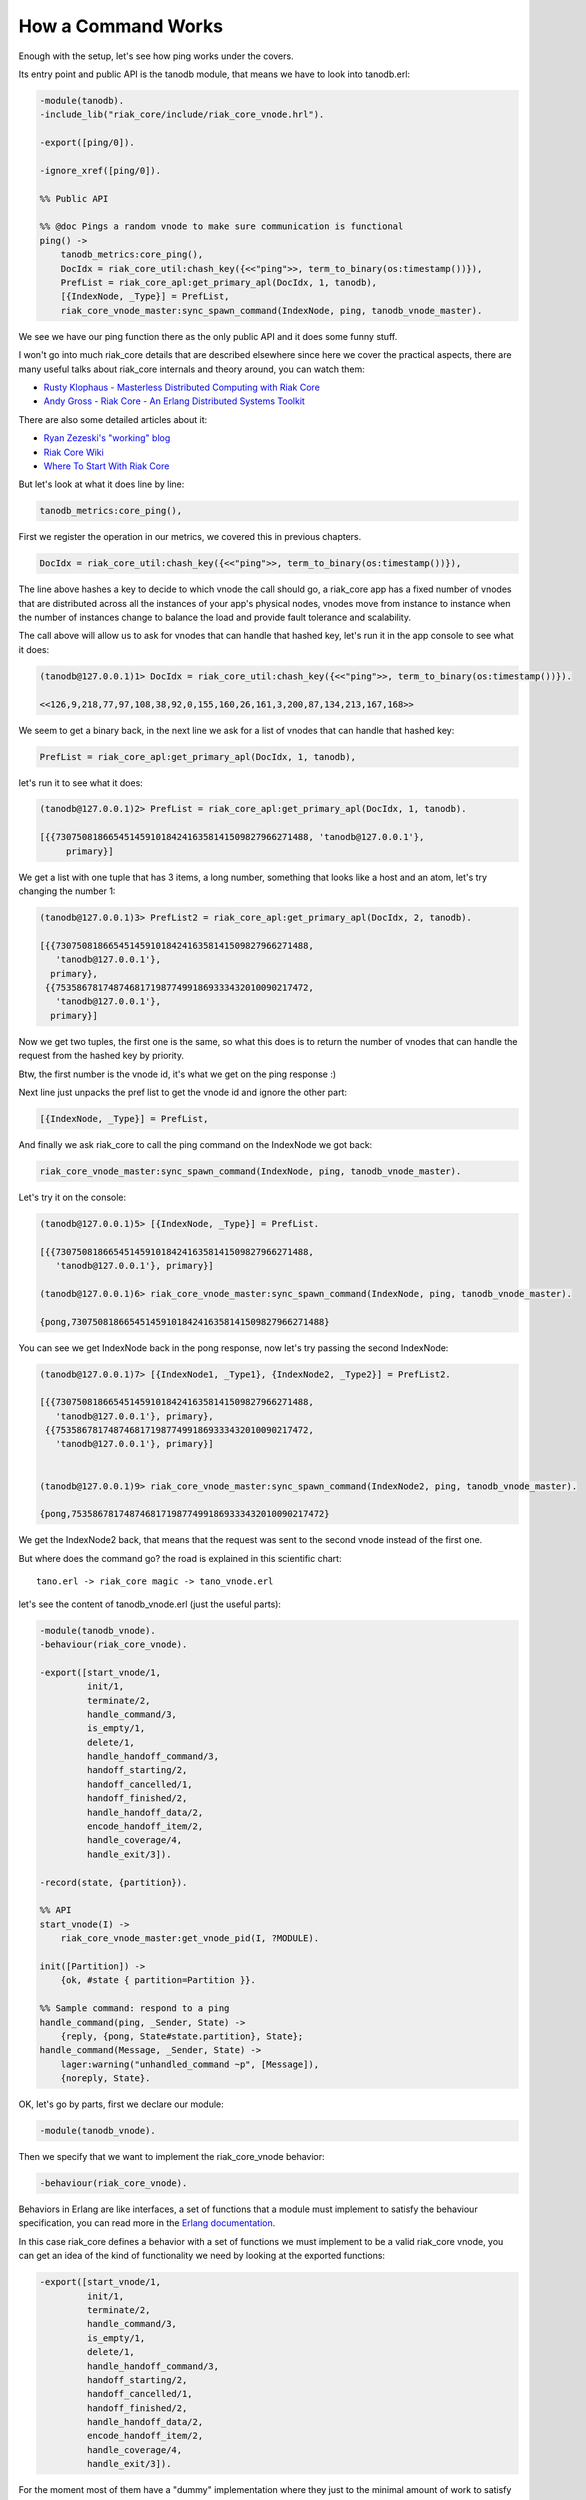 How a Command Works
===================

Enough with the setup, let's see how ping works under the covers.

Its entry point and public API is the tanodb module, that means we have to
look into tanodb.erl:

.. code-block:: erlang

    -module(tanodb).
    -include_lib("riak_core/include/riak_core_vnode.hrl").

    -export([ping/0]).

    -ignore_xref([ping/0]).

    %% Public API

    %% @doc Pings a random vnode to make sure communication is functional
    ping() ->
        tanodb_metrics:core_ping(),
        DocIdx = riak_core_util:chash_key({<<"ping">>, term_to_binary(os:timestamp())}),
        PrefList = riak_core_apl:get_primary_apl(DocIdx, 1, tanodb),
        [{IndexNode, _Type}] = PrefList,
        riak_core_vnode_master:sync_spawn_command(IndexNode, ping, tanodb_vnode_master).

We see we have our ping function there as the only public API and it does some
funny stuff.

I won't go into much riak_core details that are described elsewhere since here
we cover the practical aspects, there are many useful talks about riak_core
internals and theory around, you can watch them:

* `Rusty Klophaus - Masterless Distributed Computing with Riak Core <https://vimeo.com/18758206>`_
* `Andy Gross - Riak Core - An Erlang Distributed Systems Toolkit <https://vimeo.com/21772889>`_

There are also some detailed articles about it:

* `Ryan Zezeski's "working" blog <https://github.com/rzezeski/try-try-try>`_
* `Riak Core Wiki <https://github.com/basho/riak_core/wiki>`_
* `Where To Start With Riak Core <http://basho.com/posts/technical/where-to-start-with-riak-core/>`_

But let's look at what it does line by line:

.. code-block:: erlang

        tanodb_metrics:core_ping(),

First we register the operation in our metrics, we covered this in previous chapters.

.. code-block:: erlang

        DocIdx = riak_core_util:chash_key({<<"ping">>, term_to_binary(os:timestamp())}),

The line above hashes a key to decide to which vnode the call should go, a
riak_core app has a fixed number of vnodes that are distributed across all the
instances of your app's physical nodes, vnodes move from instance to instance
when the number of instances change to balance the load and provide fault
tolerance and scalability.

The call above will allow us to ask for vnodes that can handle that hashed key,
let's run it in the app console to see what it does:

.. code-block:: erlang

    (tanodb@127.0.0.1)1> DocIdx = riak_core_util:chash_key({<<"ping">>, term_to_binary(os:timestamp())}).

    <<126,9,218,77,97,108,38,92,0,155,160,26,161,3,200,87,134,213,167,168>>

We seem to get a binary back, in the next line we ask for a list of vnodes that
can handle that hashed key:

.. code-block:: erlang

        PrefList = riak_core_apl:get_primary_apl(DocIdx, 1, tanodb),

let's run it to see what it does:

.. code-block:: erlang

    (tanodb@127.0.0.1)2> PrefList = riak_core_apl:get_primary_apl(DocIdx, 1, tanodb).

    [{{730750818665451459101842416358141509827966271488, 'tanodb@127.0.0.1'},
         primary}]

We get a list with one tuple that has 3 items, a long number, something that looks like a host
and an atom, let's try changing the number 1:

.. code-block:: erlang

    (tanodb@127.0.0.1)3> PrefList2 = riak_core_apl:get_primary_apl(DocIdx, 2, tanodb).

    [{{730750818665451459101842416358141509827966271488,
       'tanodb@127.0.0.1'},
      primary},
     {{753586781748746817198774991869333432010090217472,
       'tanodb@127.0.0.1'},
      primary}]

Now we get two tuples, the first one is the same, so what this does is to return
the number of vnodes that can handle the request from the hashed key by priority.

Btw, the first number is the vnode id, it's what we get on the ping response :)

Next line just unpacks the pref list to get the vnode id and ignore the other part:

.. code-block:: erlang

        [{IndexNode, _Type}] = PrefList,

And finally we ask riak_core to call the ping command on the IndexNode we got back:

.. code-block:: erlang

        riak_core_vnode_master:sync_spawn_command(IndexNode, ping, tanodb_vnode_master).

Let's try it on the console:

.. code-block:: erlang

    (tanodb@127.0.0.1)5> [{IndexNode, _Type}] = PrefList.

    [{{730750818665451459101842416358141509827966271488,
       'tanodb@127.0.0.1'}, primary}]

    (tanodb@127.0.0.1)6> riak_core_vnode_master:sync_spawn_command(IndexNode, ping, tanodb_vnode_master).

    {pong,730750818665451459101842416358141509827966271488}

You can see we get IndexNode back in the pong response, now let's try passing the second IndexNode:

.. code-block:: erlang

    (tanodb@127.0.0.1)7> [{IndexNode1, _Type1}, {IndexNode2, _Type2}] = PrefList2.

    [{{730750818665451459101842416358141509827966271488,
       'tanodb@127.0.0.1'}, primary},
     {{753586781748746817198774991869333432010090217472,
       'tanodb@127.0.0.1'}, primary}]


    (tanodb@127.0.0.1)9> riak_core_vnode_master:sync_spawn_command(IndexNode2, ping, tanodb_vnode_master).

    {pong,753586781748746817198774991869333432010090217472}


We get the IndexNode2 back, that means that the request was sent to the second
vnode instead of the first one.

But where does the command go? the road is explained in this scientific chart::

    tano.erl -> riak_core magic -> tano_vnode.erl

let's see the content of tanodb_vnode.erl (just the useful parts):

.. code-block:: erlang

    -module(tanodb_vnode).
    -behaviour(riak_core_vnode).

    -export([start_vnode/1,
             init/1,
             terminate/2,
             handle_command/3,
             is_empty/1,
             delete/1,
             handle_handoff_command/3,
             handoff_starting/2,
             handoff_cancelled/1,
             handoff_finished/2,
             handle_handoff_data/2,
             encode_handoff_item/2,
             handle_coverage/4,
             handle_exit/3]).

    -record(state, {partition}).

    %% API
    start_vnode(I) ->
        riak_core_vnode_master:get_vnode_pid(I, ?MODULE).

    init([Partition]) ->
        {ok, #state { partition=Partition }}.

    %% Sample command: respond to a ping
    handle_command(ping, _Sender, State) ->
        {reply, {pong, State#state.partition}, State};
    handle_command(Message, _Sender, State) ->
        lager:warning("unhandled_command ~p", [Message]),
        {noreply, State}.

OK, let's go by parts, first we declare our module:

.. code-block:: erlang

    -module(tanodb_vnode).

Then we specify that we want to implement the riak_core_vnode behavior:

.. code-block:: erlang

    -behaviour(riak_core_vnode).

Behaviors in Erlang are like interfaces, a set of functions that a module must
implement to satisfy the behaviour specification, you can read more in the
`Erlang documentation <http://www.erlang.org/doc/design_principles/des_princ.html>`_.

In this case riak_core defines a behavior with a set of functions we must
implement to be a valid riak_core vnode, you can get an idea of the kind of
functionality we need by looking at the exported functions:

.. code-block:: erlang

    -export([start_vnode/1,
             init/1,
             terminate/2,
             handle_command/3,
             is_empty/1,
             delete/1,
             handle_handoff_command/3,
             handoff_starting/2,
             handoff_cancelled/1,
             handoff_finished/2,
             handle_handoff_data/2,
             encode_handoff_item/2,
             handle_coverage/4,
             handle_exit/3]).

For the moment most of them have a "dummy" implementation where they just to
the minimal amount of work to satisfy the behavior and not more, it's our job
to change the default implementation to fit our needs.

We will have a record called state to keep info between callbacks, this is
typical Erlang way of managing state so I won't cover it here:

.. code-block:: erlang

    -record(state, {partition}).

Then we implement the api to start the vnode, nothing fancy:

.. code-block:: erlang

    %% API
    start_vnode(I) ->
        riak_core_vnode_master:get_vnode_pid(I, ?MODULE).

Note that on init we store the Partition value on state so we can use it later,
this is what I referred above as vnode id, it's the big number you saw before:

.. code-block:: erlang

    init([Partition]) ->
        {ok, #state { partition=Partition }}.

And now for the interesting part, here we have our ping command implementation,
we match for ping in the Message position (the first argument):

.. code-block:: erlang

    handle_command(ping, _Sender, State) ->

And return a reply response with the second item in the tuple being the actual
response that the caller will get where we reply with the atom pong and the
partition number of this vnode, the last item in the tuple is the new state we
want to have for this vnode, since we didn't change anything we pass the
current value:

.. code-block:: erlang

        {reply, {pong, State#state.partition}, State};

And then we implement a catch all that will just log the unknown command and
give no reply back:

.. code-block:: erlang

    handle_command(Message, _Sender, State) ->
        lager:warning("unhandled_command ~p", [Message]),
        {noreply, State}.

So, this is the roundtrip of the ping call, our task to add more commands will
be:

* Add a function on tanodb.erl that hides the internal work done to distribute the work
* Add a new match on handle_command to match the command we added on tanodb.erl and provide a reply
